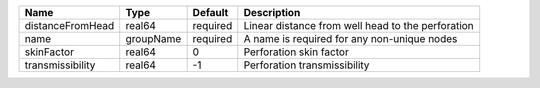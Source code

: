 

================ ========= ======== ================================================= 
Name             Type      Default  Description                                       
================ ========= ======== ================================================= 
distanceFromHead real64    required Linear distance from well head to the perforation 
name             groupName required A name is required for any non-unique nodes       
skinFactor       real64    0        Perforation skin factor                           
transmissibility real64    -1       Perforation transmissibility                      
================ ========= ======== ================================================= 


